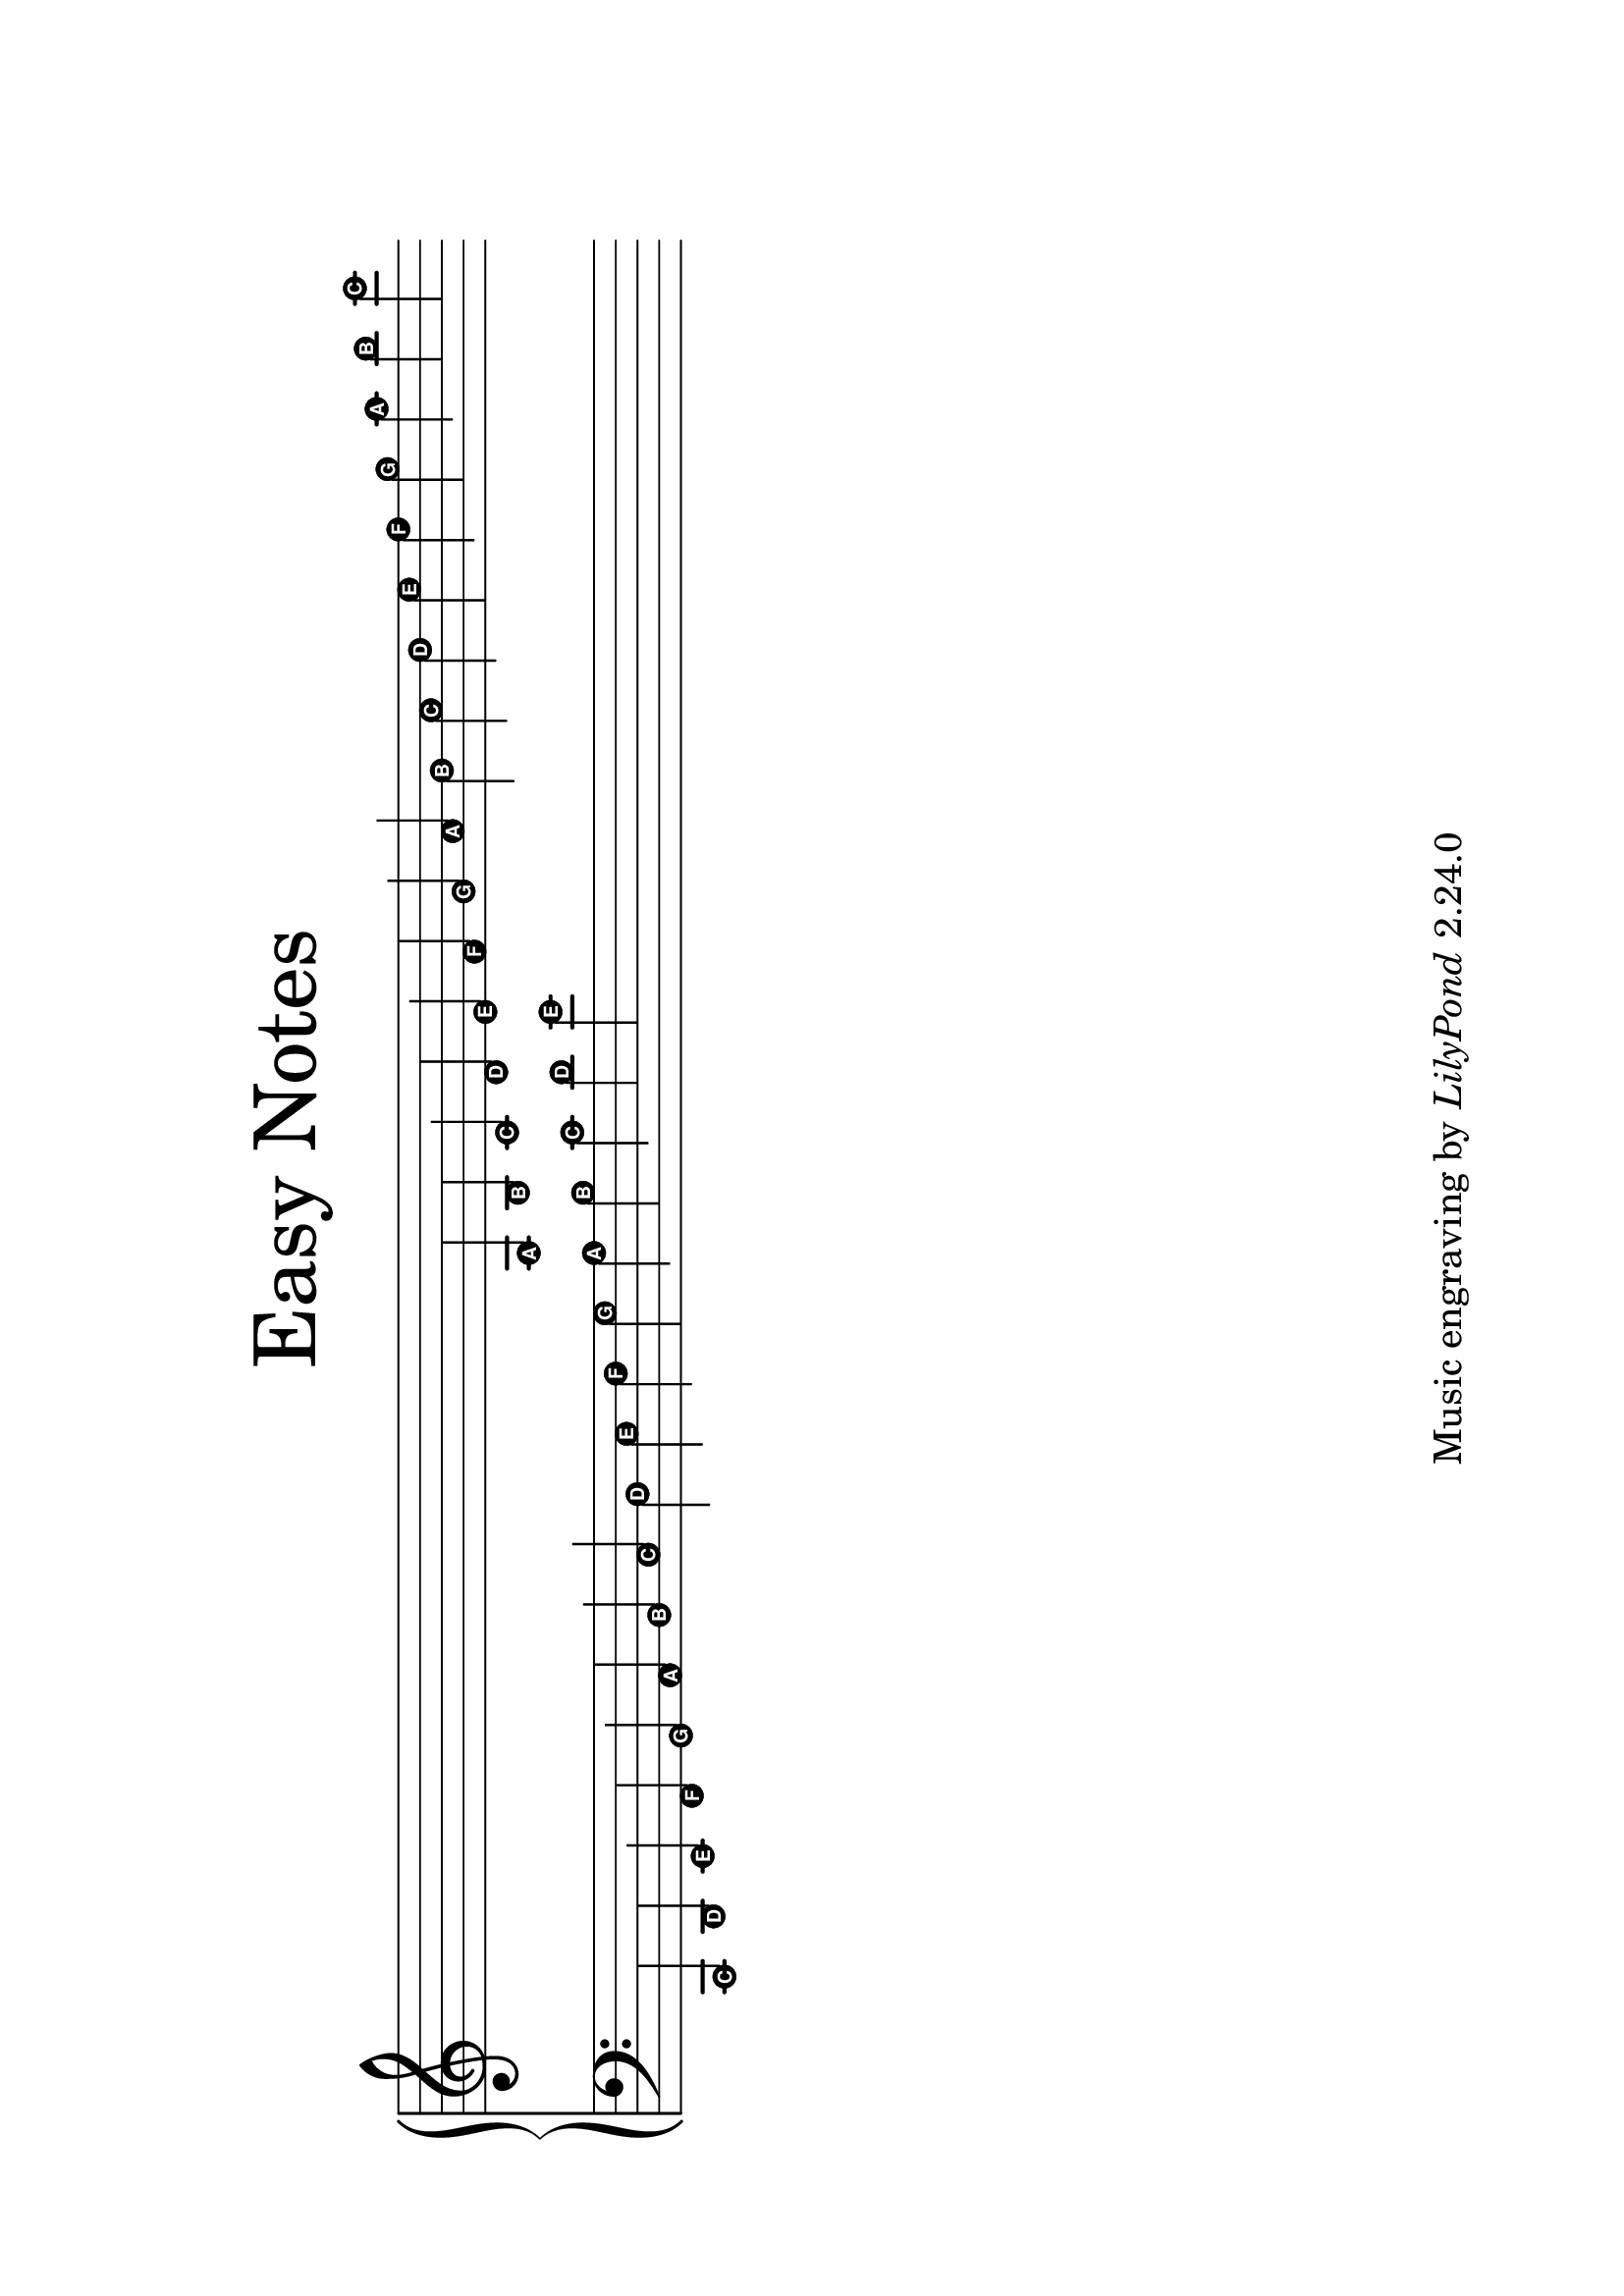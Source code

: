 
\version "2.24.0"

#(set-default-paper-size "a4" 'landscape)

\paper{
  top-margin = 3\cm
  bottom-margin = 2\cm
  line-width = 250\mm
}

\header {
    tagline = \markup \tiny { "Music engraving by" \italic "LilyPond" "2.24.0" }
    title = \markup \center-column { \medium\larger "Easy Notes" }
}

\layout {
  % Don't outdent after first line
  indent = 0\in
}

#(set-global-staff-size 32)

\score {
  \new GrandStaff <<
    \new Staff = upper {
      \set Score.timing = ##f
      \new Voice = "singer"
      \relative c' {
        \easyHeadsOn
        s4 s s s s s s s s s s s
        a b
        c4 d e f g a b c d e f g a b c
      }
    }
    \new Staff = lower {
      \clef bass
      \relative c, {
        \easyHeadsOn
        c4 d e f g a b c d e f g a b c
        d e
        s s s s s s s s s s s s
      }
    }
  >>
  \layout {
    \context {
      \Staff
      \remove "Bar_engraver"
      \remove "Time_signature_engraver"
    }
  }
}

